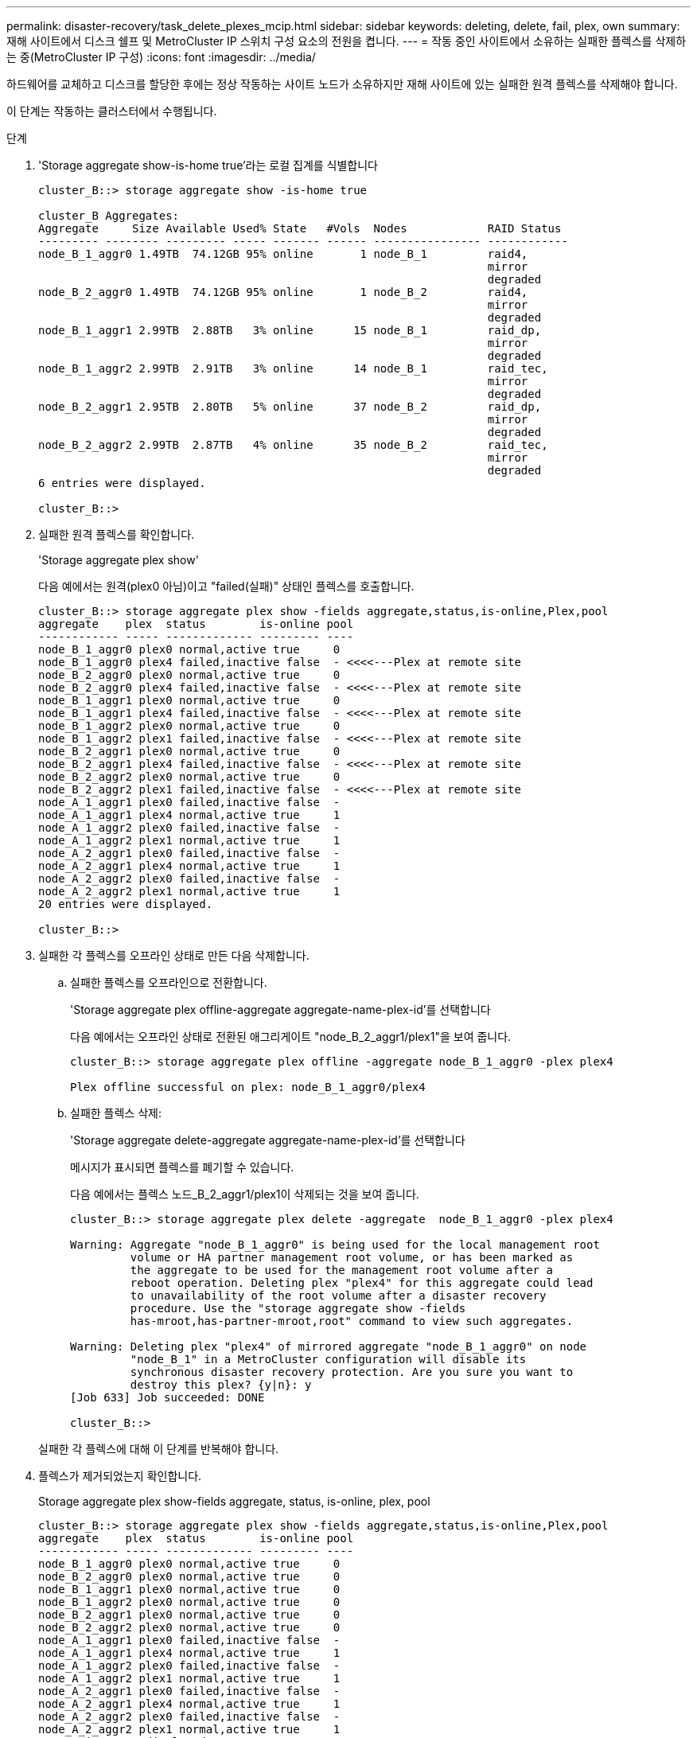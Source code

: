 ---
permalink: disaster-recovery/task_delete_plexes_mcip.html 
sidebar: sidebar 
keywords: deleting, delete, fail, plex, own 
summary: 재해 사이트에서 디스크 쉘프 및 MetroCluster IP 스위치 구성 요소의 전원을 켭니다. 
---
= 작동 중인 사이트에서 소유하는 실패한 플렉스를 삭제하는 중(MetroCluster IP 구성)
:icons: font
:imagesdir: ../media/


[role="lead"]
하드웨어를 교체하고 디스크를 할당한 후에는 정상 작동하는 사이트 노드가 소유하지만 재해 사이트에 있는 실패한 원격 플렉스를 삭제해야 합니다.

이 단계는 작동하는 클러스터에서 수행됩니다.

.단계
. 'Storage aggregate show-is-home true'라는 로컬 집계를 식별합니다
+
[listing]
----
cluster_B::> storage aggregate show -is-home true

cluster_B Aggregates:
Aggregate     Size Available Used% State   #Vols  Nodes            RAID Status
--------- -------- --------- ----- ------- ------ ---------------- ------------
node_B_1_aggr0 1.49TB  74.12GB 95% online       1 node_B_1         raid4,
                                                                   mirror
                                                                   degraded
node_B_2_aggr0 1.49TB  74.12GB 95% online       1 node_B_2         raid4,
                                                                   mirror
                                                                   degraded
node_B_1_aggr1 2.99TB  2.88TB   3% online      15 node_B_1         raid_dp,
                                                                   mirror
                                                                   degraded
node_B_1_aggr2 2.99TB  2.91TB   3% online      14 node_B_1         raid_tec,
                                                                   mirror
                                                                   degraded
node_B_2_aggr1 2.95TB  2.80TB   5% online      37 node_B_2         raid_dp,
                                                                   mirror
                                                                   degraded
node_B_2_aggr2 2.99TB  2.87TB   4% online      35 node_B_2         raid_tec,
                                                                   mirror
                                                                   degraded
6 entries were displayed.

cluster_B::>
----
. 실패한 원격 플렉스를 확인합니다.
+
'Storage aggregate plex show'

+
다음 예에서는 원격(plex0 아님)이고 "failed(실패)" 상태인 플렉스를 호출합니다.

+
[listing]
----
cluster_B::> storage aggregate plex show -fields aggregate,status,is-online,Plex,pool
aggregate    plex  status        is-online pool
------------ ----- ------------- --------- ----
node_B_1_aggr0 plex0 normal,active true     0
node_B_1_aggr0 plex4 failed,inactive false  - <<<<---Plex at remote site
node_B_2_aggr0 plex0 normal,active true     0
node_B_2_aggr0 plex4 failed,inactive false  - <<<<---Plex at remote site
node_B_1_aggr1 plex0 normal,active true     0
node_B_1_aggr1 plex4 failed,inactive false  - <<<<---Plex at remote site
node_B_1_aggr2 plex0 normal,active true     0
node_B_1_aggr2 plex1 failed,inactive false  - <<<<---Plex at remote site
node_B_2_aggr1 plex0 normal,active true     0
node_B_2_aggr1 plex4 failed,inactive false  - <<<<---Plex at remote site
node_B_2_aggr2 plex0 normal,active true     0
node_B_2_aggr2 plex1 failed,inactive false  - <<<<---Plex at remote site
node_A_1_aggr1 plex0 failed,inactive false  -
node_A_1_aggr1 plex4 normal,active true     1
node_A_1_aggr2 plex0 failed,inactive false  -
node_A_1_aggr2 plex1 normal,active true     1
node_A_2_aggr1 plex0 failed,inactive false  -
node_A_2_aggr1 plex4 normal,active true     1
node_A_2_aggr2 plex0 failed,inactive false  -
node_A_2_aggr2 plex1 normal,active true     1
20 entries were displayed.

cluster_B::>
----
. 실패한 각 플렉스를 오프라인 상태로 만든 다음 삭제합니다.
+
.. 실패한 플렉스를 오프라인으로 전환합니다.
+
'Storage aggregate plex offline-aggregate aggregate-name-plex-id'를 선택합니다

+
다음 예에서는 오프라인 상태로 전환된 애그리게이트 "node_B_2_aggr1/plex1"을 보여 줍니다.

+
[listing]
----
cluster_B::> storage aggregate plex offline -aggregate node_B_1_aggr0 -plex plex4

Plex offline successful on plex: node_B_1_aggr0/plex4
----
.. 실패한 플렉스 삭제:
+
'Storage aggregate delete-aggregate aggregate-name-plex-id'를 선택합니다

+
메시지가 표시되면 플렉스를 폐기할 수 있습니다.

+
다음 예에서는 플렉스 노드_B_2_aggr1/plex1이 삭제되는 것을 보여 줍니다.

+
[listing]
----
cluster_B::> storage aggregate plex delete -aggregate  node_B_1_aggr0 -plex plex4

Warning: Aggregate "node_B_1_aggr0" is being used for the local management root
         volume or HA partner management root volume, or has been marked as
         the aggregate to be used for the management root volume after a
         reboot operation. Deleting plex "plex4" for this aggregate could lead
         to unavailability of the root volume after a disaster recovery
         procedure. Use the "storage aggregate show -fields
         has-mroot,has-partner-mroot,root" command to view such aggregates.

Warning: Deleting plex "plex4" of mirrored aggregate "node_B_1_aggr0" on node
         "node_B_1" in a MetroCluster configuration will disable its
         synchronous disaster recovery protection. Are you sure you want to
         destroy this plex? {y|n}: y
[Job 633] Job succeeded: DONE

cluster_B::>
----


+
실패한 각 플렉스에 대해 이 단계를 반복해야 합니다.

. 플렉스가 제거되었는지 확인합니다.
+
Storage aggregate plex show-fields aggregate, status, is-online, plex, pool

+
[listing]
----
cluster_B::> storage aggregate plex show -fields aggregate,status,is-online,Plex,pool
aggregate    plex  status        is-online pool
------------ ----- ------------- --------- ----
node_B_1_aggr0 plex0 normal,active true     0
node_B_2_aggr0 plex0 normal,active true     0
node_B_1_aggr1 plex0 normal,active true     0
node_B_1_aggr2 plex0 normal,active true     0
node_B_2_aggr1 plex0 normal,active true     0
node_B_2_aggr2 plex0 normal,active true     0
node_A_1_aggr1 plex0 failed,inactive false  -
node_A_1_aggr1 plex4 normal,active true     1
node_A_1_aggr2 plex0 failed,inactive false  -
node_A_1_aggr2 plex1 normal,active true     1
node_A_2_aggr1 plex0 failed,inactive false  -
node_A_2_aggr1 plex4 normal,active true     1
node_A_2_aggr2 plex0 failed,inactive false  -
node_A_2_aggr2 plex1 normal,active true     1
14 entries were displayed.

cluster_B::>
----
. 전환된 애그리게이트를 식별합니다.
+
'Storage aggregate show-is-home false'를 선택합니다

+
Storage aggregate plex show-fields aggregate, status, is-online, plex, pool' 명령을 사용하여 plex 0 Switched-over 애그리게이트를 식별할 수도 있습니다. "실패, 비활성" 상태가 됩니다.

+
다음 명령을 실행하면 4개의 전환 애그리게이트가 표시됩니다.

+
** 노드_A_1_aggr1
** 노드_A_1_aggr2
** 노드_A_2_aggr1
** 노드_A_2_aggr2


+
[listing]
----
cluster_B::> storage aggregate show -is-home false

cluster_A Switched Over Aggregates:
Aggregate     Size Available Used% State   #Vols  Nodes            RAID Status
--------- -------- --------- ----- ------- ------ ---------------- ------------
node_A_1_aggr1 2.12TB  1.88TB   11% online      91 node_B_1        raid_dp,
                                                                   mirror
                                                                   degraded
node_A_1_aggr2 2.89TB  2.64TB    9% online      90 node_B_1        raid_tec,
                                                                   mirror
                                                                   degraded
node_A_2_aggr1 2.12TB  1.86TB   12% online      91 node_B_2        raid_dp,
                                                                   mirror
                                                                   degraded
node_A_2_aggr2 2.89TB  2.64TB    9% online      90 node_B_2        raid_tec,
                                                                   mirror
                                                                   degraded
4 entries were displayed.

cluster_B::>
----
. 전환 플렉스를 식별합니다.
+
Storage aggregate plex show-fields aggregate, status, is-online, Plex, pool

+
"실패, 비활성" 상태의 플렉스를 식별하려고 합니다.

+
다음 명령을 실행하면 4개의 전환 애그리게이트가 표시됩니다.

+
[listing]
----
cluster_B::> storage aggregate plex show -fields aggregate,status,is-online,Plex,pool
aggregate    plex  status        is-online pool
------------ ----- ------------- --------- ----
node_B_1_aggr0 plex0 normal,active true     0
node_B_2_aggr0 plex0 normal,active true     0
node_B_1_aggr1 plex0 normal,active true     0
node_B_1_aggr2 plex0 normal,active true     0
node_B_2_aggr1 plex0 normal,active true     0
node_B_2_aggr2 plex0 normal,active true     0
node_A_1_aggr1 plex0 failed,inactive false  -  <<<<-- Switched over aggr/Plex0
node_A_1_aggr1 plex4 normal,active true     1
node_A_1_aggr2 plex0 failed,inactive false  -  <<<<-- Switched over aggr/Plex0
node_A_1_aggr2 plex1 normal,active true     1
node_A_2_aggr1 plex0 failed,inactive false  -  <<<<-- Switched over aggr/Plex0
node_A_2_aggr1 plex4 normal,active true     1
node_A_2_aggr2 plex0 failed,inactive false  -  <<<<-- Switched over aggr/Plex0
node_A_2_aggr2 plex1 normal,active true     1
14 entries were displayed.

cluster_B::>
----
. 실패한 플렉스 삭제:
+
'Storage aggregate plex delete-aggregate node_a_1_aggr1-plex plex0'

+
메시지가 표시되면 플렉스를 폐기할 수 있습니다.

+
다음 예에서는 플렉스 노드_A_1_aggr1/plex0이 삭제되는 것을 보여 줍니다.

+
[listing]
----
cluster_B::> storage aggregate plex delete -aggregate node_A_1_aggr1 -plex plex0

Warning: Aggregate "node_A_1_aggr1" hosts MetroCluster metadata volume
         "MDV_CRS_e8457659b8a711e78b3b00a0988fe74b_A". Deleting plex "plex0"
         for this aggregate can lead to the failure of configuration
         replication across the two DR sites. Use the "volume show -vserver
         <admin-vserver> -volume MDV_CRS*" command to verify the location of
         such volumes.

Warning: Deleting plex "plex0" of mirrored aggregate "node_A_1_aggr1" on node
         "node_A_1" in a MetroCluster configuration will disable its
         synchronous disaster recovery protection. Are you sure you want to
         destroy this plex? {y|n}: y
[Job 639] Job succeeded: DONE

cluster_B::>
----
+
장애가 발생한 각 애그리게이트에 대해 이러한 단계를 반복해야 합니다.

. 장애가 발생한 플렉스가 남아 있는 사이트가 없는지 확인합니다.
+
다음 출력에서는 모든 플렉스가 정상, 활성 및 온라인임을 보여 줍니다.

+
[listing]
----
cluster_B::> storage aggregate plex show -fields aggregate,status,is-online,Plex,pool
aggregate    plex  status        is-online pool
------------ ----- ------------- --------- ----
node_B_1_aggr0 plex0 normal,active true     0
node_B_2_aggr0 plex0 normal,active true     0
node_B_1_aggr1 plex0 normal,active true     0
node_B_2_aggr2 plex0 normal,active true     0
node_B_1_aggr1 plex0 normal,active true     0
node_B_2_aggr2 plex0 normal,active true     0
node_A_1_aggr1 plex4 normal,active true     1
node_A_1_aggr2 plex1 normal,active true     1
node_A_2_aggr1 plex4 normal,active true     1
node_A_2_aggr2 plex1 normal,active true     1
10 entries were displayed.

cluster_B::>
----

